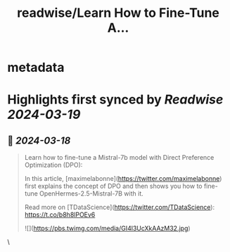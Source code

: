 :PROPERTIES:
:title: readwise/Learn How to Fine-Tune A...
:END:


* metadata
:PROPERTIES:
:author: [[helloiamleonie on Twitter]]
:full-title: "Learn How to Fine-Tune A..."
:category: [[tweets]]
:url: https://twitter.com/helloiamleonie/status/1769393339231547413
:image-url: https://pbs.twimg.com/profile_images/1559465709008297985/1Q_wkd4i.jpg
:END:

* Highlights first synced by [[Readwise]] [[2024-03-19]]
** 📌 [[2024-03-18]]
#+BEGIN_QUOTE
Learn how to fine-tune a Mistral-7b model with Direct Preference Optimization (DPO):

In this article, [maximelabonne](https://twitter.com/maximelabonne) first explains the concept of DPO and then shows you how to fine-tune OpenHermes-2.5-Mistral-7B with it.

Read more on [TDataScience](https://twitter.com/TDataScience): https://t.co/b8h8lPOEv6 

![](https://pbs.twimg.com/media/GI4l3UcXkAAzM32.jpg) 
#+END_QUOTE\